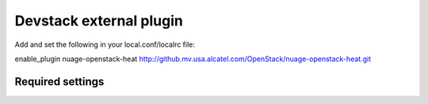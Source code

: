 ========================
Devstack external plugin
========================

Add and set the following in your local.conf/localrc file:


enable_plugin nuage-openstack-heat http://github.mv.usa.alcatel.com/OpenStack/nuage-openstack-heat.git


Required settings
-----------------
